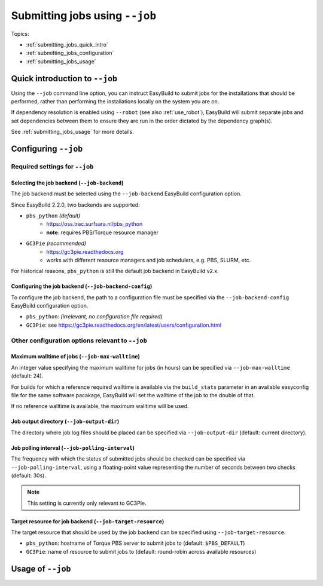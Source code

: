 .. _submitting_jobs:

Submitting jobs using ``--job``
===============================

Topics:

* :ref:`submitting_jobs_quick_intro`
* :ref:`submitting_jobs_configuration`
* :ref:`submitting_jobs_usage`


.. _submitting_jobs_quick_intro:

Quick introduction to ``--job``
-------------------------------

Using the ``--job`` command line option, you can instruct EasyBuild to submit jobs for the installations that should
be performed, rather than performing the installations locally on the system you are on.

If dependency resolution is enabled using ``--robot`` (see also :ref:`use_robot`), EasyBuild will submit separate
jobs and set dependencies between them to ensure they are run in the order dictated by the dependency graph(s).

See :ref:`submitting_jobs_usage` for more details.


.. _submitting_jobs_configuration:

Configuring ``--job``
---------------------


Required settings for ``--job``
~~~~~~~~~~~~~~~~~~~~~~~~~~~~~~~


.. _submitting_jobs_cfg_job_backend:

Selecting the job backend (``--job-backend``)
^^^^^^^^^^^^^^^^^^^^^^^^^^^^^^^^^^^^^^^^^^^^^

The job backend must be selected using the ``--job-backend`` EasyBuild configuration option.

Since EasyBuild 2.2.0, two backends are supported:

.. FIXME version requirements
* ``pbs_python`` *(default)*
    * https://oss.trac.surfsara.nl/pbs_python
    * **note**: requires PBS/Torque resource manager
* ``GC3Pie`` *(recommended)*
    * https://gc3pie.readthedocs.org
    * works with different resource managers and job schedulers, e.g. PBS, SLURM, etc.

For historical reasons, ``pbs_python`` is still the default job backend in EasyBuild v2.x.


.. _submitting_jobs_cfg_job_backend_config:

Configuring the job backend (``--job-backend-config``)
^^^^^^^^^^^^^^^^^^^^^^^^^^^^^^^^^^^^^^^^^^^^^^^^^^^^^^

To configure the job backend, the path to a configuration file must be specified via the ``--job-backend-config``
EasyBuild configuration option.

* ``pbs_python``: *(irrelevant, no configuration file required)*
* ``GC3Pie``: see https://gc3pie.readthedocs.org/en/latest/users/configuration.html


Other configuration options relevant to ``--job``
~~~~~~~~~~~~~~~~~~~~~~~~~~~~~~~~~~~~~~~~~~~~~~~~~


.. _submitting_jobs_cfg_max_job_walltime:

Maximum walltime of jobs (``--job-max-walltime``)
^^^^^^^^^^^^^^^^^^^^^^^^^^^^^^^^^^^^^^^^^^^^^^^^^

An integer value specifying the maximum walltime for jobs (in hours) can be specified via ``--job-max-walltime``
(default: 24).

.. FIXME check this?
For builds for which a reference required walltime is available via the ``build_stats`` parameter in an available
easyconfig file for the same software pacakage, EasyBuild will set the walltime of the job to the double of that.

If no reference walltime is available, the maximum walltime will be used.


.. _submitting_jobs_cfg_job_output_dir:

Job output directory (``--job-output-dir``)
^^^^^^^^^^^^^^^^^^^^^^^^^^^^^^^^^^^^^^^^^^^

The directory where job log files should be placed can be specified via ``--job-output-dir``
(default: current directory).


.. _submitting_jobs_cfg_job_polling_interval:

Job polling interval (``--job-polling-interval``)
^^^^^^^^^^^^^^^^^^^^^^^^^^^^^^^^^^^^^^^^^^^^^^^^^

The frequency with which the status of submitted jobs should be checked can be specified via ``--job-polling-interval``,
using a floating-point value representing the number of seconds between two checks (default: 30s).

.. note:: This setting is currently only relevant to GC3Pie.


.. _submitting_jobs_cfg_job_target_resource:

Target resource for job backend (``--job-target-resource``)
^^^^^^^^^^^^^^^^^^^^^^^^^^^^^^^^^^^^^^^^^^^^^^^^^^^^^^^^^^^

The target resource that should be used by the job backend can be specified using ``--job-target-resource``.

* ``pbs_python``: hostname of Torque PBS server to submit jobs to (default: ``$PBS_DEFAULT``)
* ``GC3Pie``: name of resource to submit jobs to (default: round-robin across available resources)


.. _submitting_jobs_usage:

Usage of ``--job``
------------------
